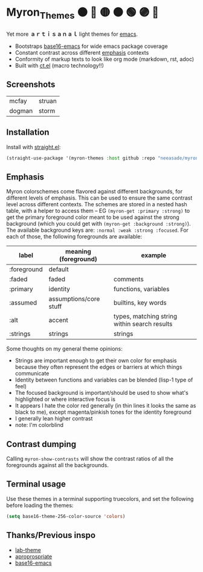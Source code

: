 #+html: <p align="center"><img align=right width=200px src="./discobolus.png" /></p>

* Myron_Themes 🟠 🔴 🟡 🟤 🟢 🟣 🔵

Yet more *ａｒｔｉｓａｎａｌ* light themes for [[https://emacs.sexy/][emacs]].

- Bootstraps [[https://github.com/base16-project/base16-emacs][base16-emacs]] for wide emacs package coverage
- Constant contrast across different [[#Emphasis][emphasis]] contexts
- Conformity of markup texts to look like org mode (markdown, rst, adoc)
- Built with [[https://github.com/neeasade/ct.el][ct.el]] (macro technology!!)

** Screenshots

| mcfay [[https://i.imgur.com/Fk4VBkP.png]]    | struan [[https://i.imgur.com/xxCuyoT.png]] |
| dogman   [[https://i.imgur.com/RlpnKZe.png]] | storm [[https://i.imgur.com/Nblkd03.png]]  |

** Installation

Install with [[https://github.com/raxod502/straight.el][straight.el]]:

#+begin_src emacs-lisp
(straight-use-package '(myron-themes :host github :repo "neeasade/myron-themes" :files ("*.el" "themes/*.el")))
#+end_src

** Emphasis

Myron colorschemes come flavored against different backgrounds, for different levels of emphasis. This can be used to ensure the same contrast level across different contexts. The schemes are stored in a nested hash table, with a helper to access them -- EG ~(myron-get :primary :strong)~ to get the primary foreground color meant to be used against the strong background (which you could get with ~(myron-get :background :strong)~). The available background keys are: ~:normal :weak :strong :focused~. For each of those, the following foregrounds are available:

| label       | meaning (foreground)   | example                                      |
|-------------+------------------------+----------------------------------------------|
| :foreground | default                |                                              |
| :faded      | faded                  | comments                                     |
| :primary    | identity               | functions, variables                         |
| :assumed    | assumptions/core stuff | builtins, key words                          |
| :alt        | accent                 | types, matching string within search results |
| :strings    | strings                | strings                                      |

Some thoughts on my general theme opinions:

- Strings are important enough to get their own color for emphasis because they often represent the edges or barriers at which things communicate
- Identity between functions and variables can be blended (lisp-1 type of feel)
- The focused background is important/should be used to show what's highlighted or where interactive focus is
- It appears I hate the color red generally (in thin lines it looks the same as black to me), except magenta/pinkish tones for the identity foreground
- I generally lean higher contrast
- note: I'm colorblind

** Contrast dumping

Calling ~myron-show-contrasts~ will show the contrast ratios of all the foregrounds against all the backgrounds.

** Terminal usage

Use these themes in a terminal supporting truecolors, and set the following before loading the themes:

#+begin_src emacs-lisp
(setq base16-theme-256-color-source 'colors)
#+end_src

** Thanks/Previous inspo

- [[https://github.com/MetroWind/lab-theme][lab-theme]]
- [[https://github.com/waymondo/apropospriate-theme][aproprospriate]]
- [[https://github.com/belak/base16-emacs][base16-emacs]]
